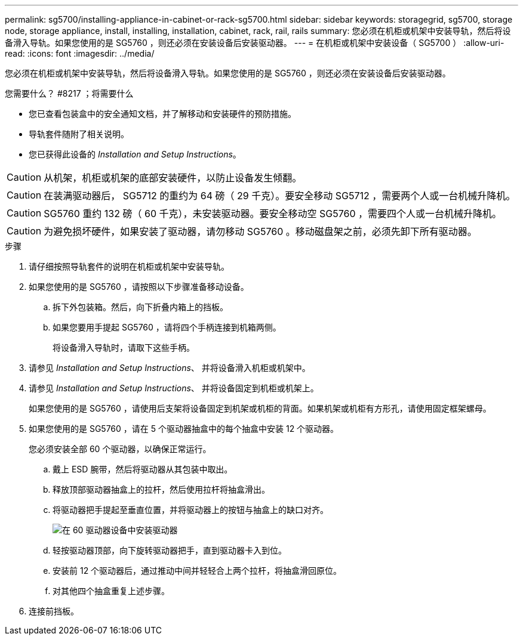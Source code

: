 ---
permalink: sg5700/installing-appliance-in-cabinet-or-rack-sg5700.html 
sidebar: sidebar 
keywords: storagegrid, sg5700, storage node, storage appliance, install, installing, installation, cabinet, rack, rail, rails 
summary: 您必须在机柜或机架中安装导轨，然后将设备滑入导轨。如果您使用的是 SG5760 ，则还必须在安装设备后安装驱动器。 
---
= 在机柜或机架中安装设备（ SG5700 ）
:allow-uri-read: 
:icons: font
:imagesdir: ../media/


[role="lead"]
您必须在机柜或机架中安装导轨，然后将设备滑入导轨。如果您使用的是 SG5760 ，则还必须在安装设备后安装驱动器。

.您需要什么？ #8217 ；将需要什么
* 您已查看包装盒中的安全通知文档，并了解移动和安装硬件的预防措施。
* 导轨套件随附了相关说明。
* 您已获得此设备的 _Installation and Setup Instructions_。



CAUTION: 从机架，机柜或机架的底部安装硬件，以防止设备发生倾翻。


CAUTION: 在装满驱动器后， SG5712 的重约为 64 磅（ 29 千克）。要安全移动 SG5712 ，需要两个人或一台机械升降机。


CAUTION: SG5760 重约 132 磅（ 60 千克），未安装驱动器。要安全移动空 SG5760 ，需要四个人或一台机械升降机。


CAUTION: 为避免损坏硬件，如果安装了驱动器，请勿移动 SG5760 。移动磁盘架之前，必须先卸下所有驱动器。

.步骤
. 请仔细按照导轨套件的说明在机柜或机架中安装导轨。
. 如果您使用的是 SG5760 ，请按照以下步骤准备移动设备。
+
.. 拆下外包装箱。然后，向下折叠内箱上的挡板。
.. 如果您要用手提起 SG5760 ，请将四个手柄连接到机箱两侧。
+
将设备滑入导轨时，请取下这些手柄。



. 请参见 _Installation and Setup Instructions_、 并将设备滑入机柜或机架中。
. 请参见 _Installation and Setup Instructions_、 并将设备固定到机柜或机架上。
+
如果您使用的是 SG5760 ，请使用后支架将设备固定到机架或机柜的背面。如果机架或机柜有方形孔，请使用固定框架螺母。

. 如果您使用的是 SG5760 ，请在 5 个驱动器抽盒中的每个抽盒中安装 12 个驱动器。
+
您必须安装全部 60 个驱动器，以确保正常运行。

+
.. 戴上 ESD 腕带，然后将驱动器从其包装中取出。
.. 释放顶部驱动器抽盒上的拉杆，然后使用拉杆将抽盒滑出。
.. 将驱动器把手提起至垂直位置，并将驱动器上的按钮与抽盒上的缺口对齐。
+
image::../media/appliance_drive_insertion.gif[在 60 驱动器设备中安装驱动器]

.. 轻按驱动器顶部，向下旋转驱动器把手，直到驱动器卡入到位。
.. 安装前 12 个驱动器后，通过推动中间并轻轻合上两个拉杆，将抽盒滑回原位。
.. 对其他四个抽盒重复上述步骤。


. 连接前挡板。

